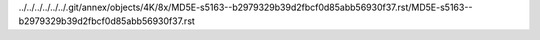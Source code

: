 ../../../../../../.git/annex/objects/4K/8x/MD5E-s5163--b2979329b39d2fbcf0d85abb56930f37.rst/MD5E-s5163--b2979329b39d2fbcf0d85abb56930f37.rst